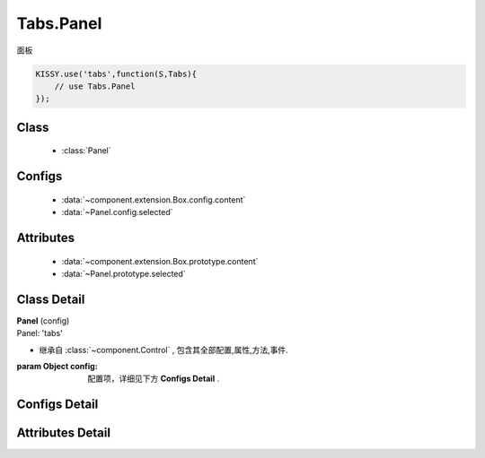 .. module:: tabs

Tabs.Panel
===============================

|  面板

.. code-block:: javascript

    KISSY.use('tabs',function(S,Tabs){
        // use Tabs.Panel
    });

Class
---------------------------------

    * :class:`Panel`

Configs
-----------------------------------------------

    * :data:`~component.extension.Box.config.content`
    * :data:`~Panel.config.selected`

Attributes
------------------------------------------------

    * :data:`~component.extension.Box.prototype.content`
    * :data:`~Panel.prototype.selected`

Class Detail
--------------------------

.. class:: Panel

    | **Panel** (config)
    | Panel: 'tabs'

    * 继承自 :class:`~component.Control` , 包含其全部配置,属性,方法,事件.

    :param Object config: 配置项，详细见下方 **Configs Detail** .


Configs Detail
-----------------------------------------------

.. data:: Panel.config.selected

    {Boolean} - 是否选中


Attributes Detail
-----------------------------------------------------

.. attribute:: Panel.prototype.selected

    {Boolean} - 是否选中